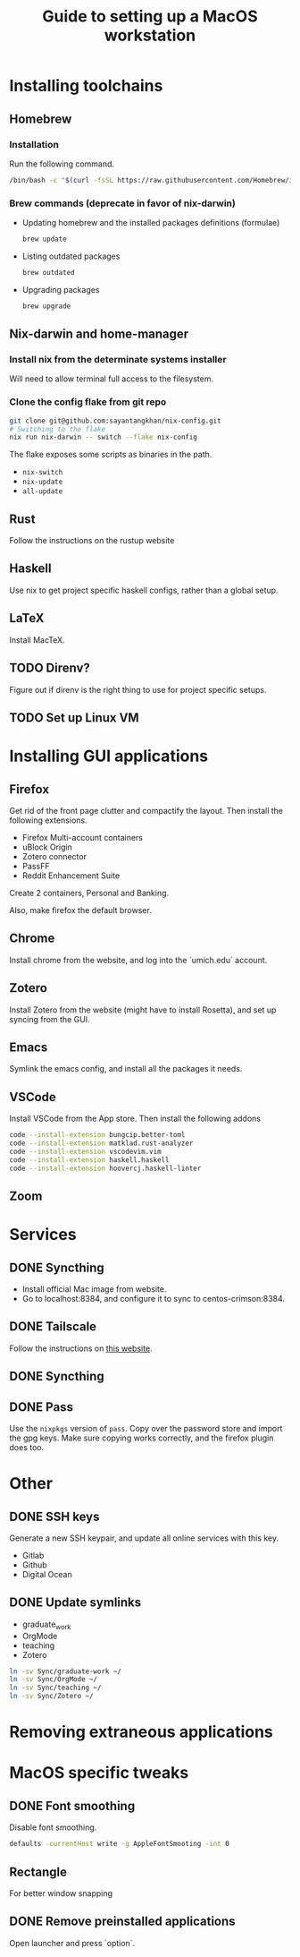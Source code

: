 #+STARTUP: indent
#+STARTUP: overview
#+TITLE: Guide to setting up a MacOS workstation

* Installing toolchains
** Homebrew
*** Installation
Run the following command.
#+BEGIN_SRC sh
/bin/bash -c "$(curl -fsSL https://raw.githubusercontent.com/Homebrew/install/HEAD/install.sh)"
#+END_SRC
*** Brew commands (deprecate in favor of nix-darwin)
- Updating homebrew and the installed packages definitions (formulae)
  #+BEGIN_SRC sh
  brew update
  #+END_SRC
- Listing outdated packages
  #+BEGIN_SRC sh
  brew outdated
  #+END_SRC
- Upgrading packages
  #+BEGIN_SRC sh
  brew upgrade
  #+END_SRC
** Nix-darwin and home-manager
*** Install nix from the determinate systems installer
Will need to allow terminal full access to the filesystem.
*** Clone the config flake from git repo
#+BEGIN_SRC sh
git clone git@github.com:sayantangkhan/nix-config.git
# Switching to the flake
nix run nix-darwin -- switch --flake nix-config
#+END_SRC
The flake exposes some scripts as binaries in the path.
- ~nix-switch~
- ~nix-update~
- ~all-update~
** Rust
Follow the instructions on the rustup website
** Haskell
Use nix to get project specific haskell configs, rather than a global setup.
** LaTeX
Install MacTeX.
** TODO Direnv?
Figure out if direnv is the right thing to use for project specific setups.
** TODO Set up Linux VM
* Installing GUI applications
** Firefox
Get rid of the front page clutter and compactify the layout. Then
install the following extensions.
- Firefox Multi-account containers
- uBlock Origin
- Zotero connector
- PassFF
- Reddit Enhancement Suite

Create 2 containers, Personal and Banking.

Also, make firefox the default browser.
** Chrome
Install chrome from the website, and log into the `umich.edu` account.
** Zotero
Install Zotero from the website (might have to install Rosetta), and set up syncing from the GUI.
** Emacs
Symlink the emacs config, and install all the packages it needs.
** VSCode
Install VSCode from the App store. Then install the following addons
#+BEGIN_SRC sh
code --install-extension bungcip.better-toml
code --install-extension matklad.rust-analyzer
code --install-extension vscodevim.vim
code --install-extension haskell.haskell
code --install-extension hoovercj.haskell-linter
#+END_SRC
** Zoom
* Services
** DONE Syncthing
- Install official Mac image from website.
- Go to localhost:8384, and configure it to sync to centos-crimson:8384.
** DONE Tailscale
Follow the instructions on [[https://tailscale.com/download/mac][this website]].
** DONE Syncthing
** DONE Pass
Use the ~nixpkgs~ version of ~pass~. Copy over the password store and import the gpg keys.
Make sure copying works correctly, and the firefox plugin does too.
* Other
** DONE SSH keys
Generate a new SSH keypair, and update all online services with this key.
- Gitlab
- Github
- Digital Ocean
** DONE Update symlinks
- graduate_work
- OrgMode
- teaching
- Zotero
#+BEGIN_SRC sh
ln -sv Sync/graduate-work ~/
ln -sv Sync/OrgMode ~/
ln -sv Sync/teaching ~/
ln -sv Sync/Zotero ~/
#+END_SRC
* Removing extraneous applications
* MacOS specific tweaks
** DONE Font smoothing
Disable font smoothing.
#+BEGIN_SRC sh
defaults -currentHost write -g AppleFontSmooting -int 0
#+END_SRC
** Rectangle
For better window snapping
** DONE Remove preinstalled applications
Open launcher and press `option`.
